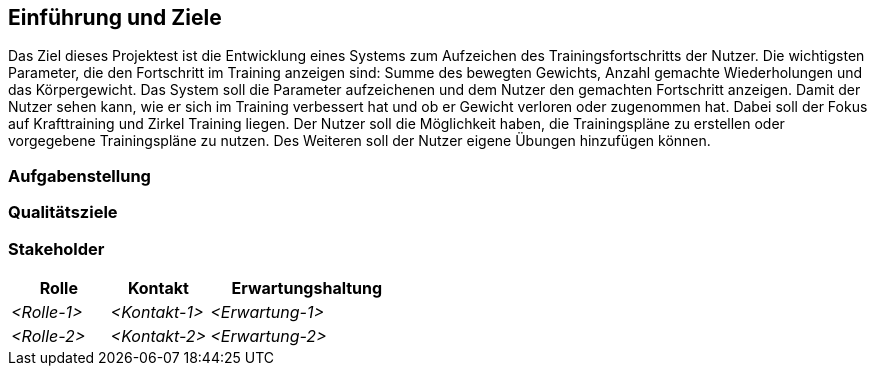 ifndef::imagesdir[:imagesdir: ../images]

[[section-introduction-and-goals]]
==	Einführung und Ziele
Das Ziel dieses Projektest ist die Entwicklung eines Systems zum Aufzeichen des Trainingsfortschritts der Nutzer. Die wichtigsten Parameter, die den Fortschritt im Training anzeigen sind: Summe des bewegten Gewichts, Anzahl gemachte Wiederholungen und das Körpergewicht. Das System soll die Parameter aufzeichenen und dem Nutzer den gemachten Fortschritt anzeigen. Damit der Nutzer sehen kann, wie er sich im Training verbessert hat und ob er Gewicht verloren oder zugenommen hat. Dabei soll der Fokus auf Krafttraining und Zirkel Training liegen. Der Nutzer soll die Möglichkeit haben, die Trainingspläne zu erstellen oder vorgegebene Trainingspläne zu nutzen. Des Weiteren soll der Nutzer eigene Übungen hinzufügen können.

ifdef::arc42help[]

endif::arc42help[]

=== Aufgabenstellung

ifdef::arc42help[]

endif::arc42help[]

=== Qualitätsziele

ifdef::arc42help[]

endif::arc42help[]

=== Stakeholder

ifdef::arc42help[]

endif::arc42help[]

[cols="1,1,2" options="header"]
|===
|Rolle |Kontakt |Erwartungshaltung
| _<Rolle-1>_ | _<Kontakt-1>_ | _<Erwartung-1>_
| _<Rolle-2>_ | _<Kontakt-2>_ | _<Erwartung-2>_ 
|===
